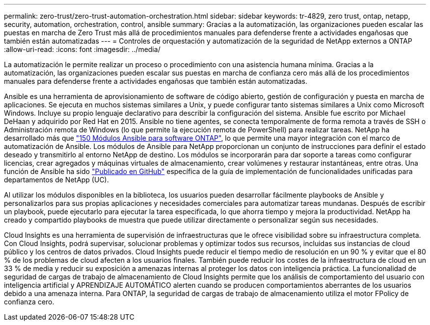 ---
permalink: zero-trust/zero-trust-automation-orchestration.html 
sidebar: sidebar 
keywords: tr-4829, zero trust, ontap, netapp, security, automation, orchestration, control, ansible 
summary: Gracias a la automatización, las organizaciones pueden escalar las puestas en marcha de Zero Trust más allá de procedimientos manuales para defenderse frente a actividades engañosas que también están automatizadas 
---
= Controles de orquestación y automatización de la seguridad de NetApp externos a ONTAP
:allow-uri-read: 
:icons: font
:imagesdir: ../media/


[role="lead"]
La automatización le permite realizar un proceso o procedimiento con una asistencia humana mínima. Gracias a la automatización, las organizaciones pueden escalar sus puestas en marcha de confianza cero más allá de los procedimientos manuales para defenderse frente a actividades engañosas que también están automatizadas.

Ansible es una herramienta de aprovisionamiento de software de código abierto, gestión de configuración y puesta en marcha de aplicaciones. Se ejecuta en muchos sistemas similares a Unix, y puede configurar tanto sistemas similares a Unix como Microsoft Windows. Incluye su propio lenguaje declarativo para describir la configuración del sistema. Ansible fue escrito por Michael DeHaan y adquirido por Red Hat en 2015. Ansible no tiene agentes, se conecta temporalmente de forma remota a través de SSH o Administración remota de Windows (lo que permite la ejecución remota de PowerShell) para realizar tareas. NetApp ha desarrollado más que https://www.netapp.com/us/getting-started-with-netapp-approved-ansible-modules/index.aspx["150 Módulos Ansible para software ONTAP"^], lo que permite una mayor integración con el marco de automatización de Ansible. Los módulos de Ansible para NetApp proporcionan un conjunto de instrucciones para definir el estado deseado y transmitirlo al entorno NetApp de destino. Los módulos se incorporarán para dar soporte a tareas como configurar licencias, crear agregados y máquinas virtuales de almacenamiento, crear volúmenes y restaurar instantáneas, entre otras. Una función de Ansible ha sido https://github.com/NetApp/ansible/tree/master/nar_ontap_security_ucd_guide["Publicado en GitHub"^] específica de la guía de implementación de funcionalidades unificadas para departamentos de NetApp (UC).

Al utilizar los módulos disponibles en la biblioteca, los usuarios pueden desarrollar fácilmente playbooks de Ansible y personalizarlos para sus propias aplicaciones y necesidades comerciales para automatizar tareas mundanas. Después de escribir un playbook, puede ejecutarlo para ejecutar la tarea especificada, lo que ahorra tiempo y mejora la productividad. NetApp ha creado y compartido playbooks de muestra que puede utilizar directamente o personalizar según sus necesidades.

Cloud Insights es una herramienta de supervisión de infraestructuras que le ofrece visibilidad sobre su infraestructura completa. Con Cloud Insights, podrá supervisar, solucionar problemas y optimizar todos sus recursos, incluidas sus instancias de cloud público y los centros de datos privados. Cloud Insights puede reducir el tiempo medio de resolución en un 90 % y evitar que el 80 % de los problemas de cloud afecten a los usuarios finales. También puede reducir los costes de la infraestructura de cloud en un 33 % de media y reducir su exposición a amenazas internas al proteger los datos con inteligencia práctica. La funcionalidad de seguridad de cargas de trabajo de almacenamiento de Cloud Insights permite que los análisis de comportamiento del usuario con inteligencia artificial y APRENDIZAJE AUTOMÁTICO alerten cuando se producen comportamientos aberrantes de los usuarios debido a una amenaza interna. Para ONTAP, la seguridad de cargas de trabajo de almacenamiento utiliza el motor FPolicy de confianza cero.

